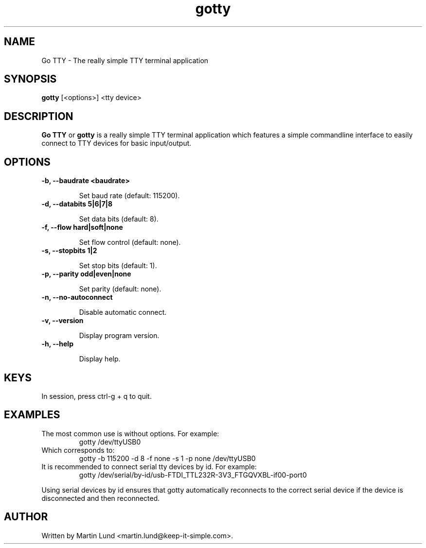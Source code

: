 .TH "gotty" "1" "30 September 2014"

.SH "NAME" 
Go TTY \- The really simple TTY terminal application

.SH "SYNOPSIS"
.PP 
.B gotty 
[<options>] <tty device>

.SH "DESCRIPTION" 
.PP 
.B Go TTY
or
.B gotty
is a really simple TTY terminal application which features a simple commandline
interface to easily connect to TTY devices for basic input/output.

.SH "OPTIONS" 

.TP
.B \-b, \--baudrate <baudrate>

Set baud rate (default: 115200).
.TP
.B \-d, \--databits 5|6|7|8

Set data bits (default: 8).
.TP
.B \-f, \--flow hard|soft|none

Set flow control (default: none).
.TP
.B \-s, \--stopbits 1|2

Set stop bits (default: 1).
.TP
.B \-p, \--parity odd|even|none

Set parity (default: none).
.TP
.B \-n, \--no-autoconnect

Disable automatic connect.
.TP
.B \-v, \--version

Display program version.
.TP
.B \-h, \--help

Display help.

.SH "KEYS"
.TP
In session, press ctrl-g + q to quit.

.SH "EXAMPLES"
.TP
The most common use is without options. For example:
gotty /dev/ttyUSB0
.TP
Which corresponds to:
gotty -b 115200 -d 8 -f none -s 1 -p none /dev/ttyUSB0
.TP
It is recommended to connect serial tty devices by id. For example:
gotty /dev/serial/by-id/usb-FTDI_TTL232R-3V3_FTGQVXBL-if00-port0
.PP
Using serial devices by id ensures that gotty automatically reconnects to the
correct serial device if the device is disconnected and then reconnected.

.SH "AUTHOR" 
.PP
Written by Martin Lund <martin.lund@keep-it-simple.com>.
